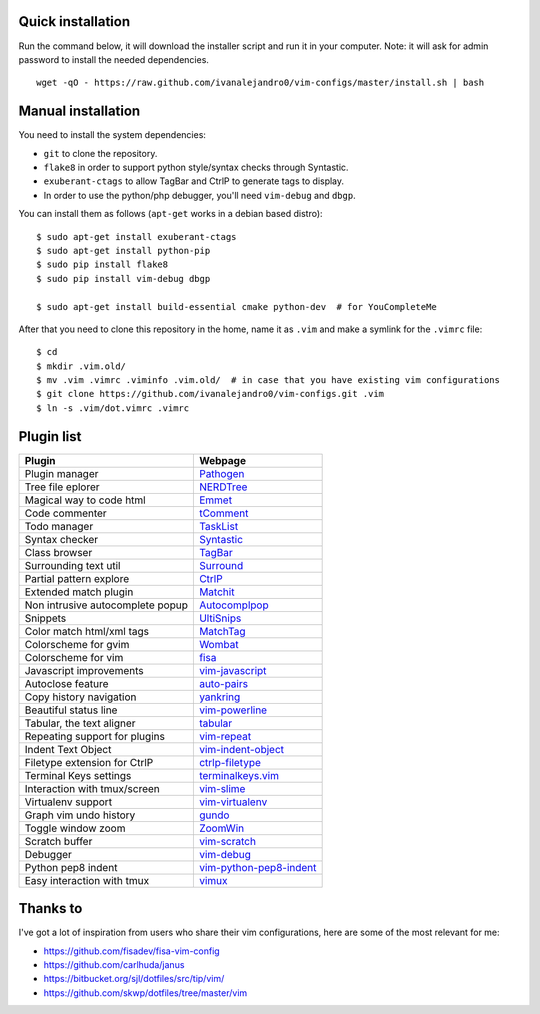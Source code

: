 Quick installation
==================

Run the command below, it will download the installer script and run it in your computer.
Note: it will ask for admin password to install the needed dependencies.

::

    wget -qO - https://raw.github.com/ivanalejandro0/vim-configs/master/install.sh | bash

Manual installation
===================

You need to install the system dependencies:

* ``git`` to clone the repository.
* ``flake8`` in order to support python style/syntax checks through Syntastic.
* ``exuberant-ctags`` to allow TagBar and CtrlP to generate tags to display.
* In order to use the python/php debugger, you'll need ``vim-debug`` and ``dbgp``.

You can install them as follows (``apt-get`` works in a debian based distro)::

    $ sudo apt-get install exuberant-ctags
    $ sudo apt-get install python-pip
    $ sudo pip install flake8
    $ sudo pip install vim-debug dbgp

    $ sudo apt-get install build-essential cmake python-dev  # for YouCompleteMe




After that you need to clone this repository in the home, name it as ``.vim`` and make a symlink for the ``.vimrc`` file::

    $ cd
    $ mkdir .vim.old/
    $ mv .vim .vimrc .viminfo .vim.old/  # in case that you have existing vim configurations
    $ git clone https://github.com/ivanalejandro0/vim-configs.git .vim
    $ ln -s .vim/dot.vimrc .vimrc


Plugin list
===========

==================================  ===========================================================================
Plugin                              Webpage
==================================  ===========================================================================
Plugin manager                      `Pathogen <https://github.com/tpope/vim-pathogen>`_
Tree file eplorer                   `NERDTree <https://github.com/scrooloose/nerdtree>`_
Magical way to code html            `Emmet <http://github.com/mattn/emmet-vim>`_
Code commenter                      `tComment <https://github.com/tomtom/tcomment_vim>`_
Todo manager                        `TaskList <http://juan.boxfi.com/vim-plugins/#tasklist>`_
Syntax checker                      `Syntastic <https://github.com/scrooloose/syntastic>`_
Class browser                       `TagBar <http://majutsushi.github.com/tagbar/>`_
Surrounding text util               `Surround <https://github.com/tpope/vim-surround>`_
Partial pattern explore             `CtrlP <https://github.com/kien/ctrlp.vim>`_
Extended match plugin               `Matchit <http://www.vim.org/scripts/script.php?script_id=39>`_
Non intrusive autocomplete popup    `Autocomplpop <https://bitbucket.org/ns9tks/vim-autocomplpop/>`_
Snippets                            `UltiSnips <https://github.com/SirVer/ultisnips>`_
Color match html/xml tags           `MatchTag <https://github.com/gregsexton/MatchTag>`_
Colorscheme for gvim                `Wombat <http://www.vim.org/scripts/script.php?script_id=1778>`_
Colorscheme for vim                 `fisa <https://github.com/fisadev/fisa-vim-colorscheme>`_
Javascript improvements             `vim-javascript <https://github.com/pangloss/vim-javascript>`_
Autoclose feature                   `auto-pairs <https://github.com/jiangmiao/auto-pairs>`_
Copy history navigation             `yankring <http://www.vim.org/scripts/script.php?script_id=1234>`_
Beautiful status line               `vim-powerline <https://github.com/Lokaltog/vim-powerline>`_
Tabular, the text aligner           `tabular <https://github.com/godlygeek/tabular>`_
Repeating support for plugins       `vim-repeat <https://github.com/tpope/vim-repeat>`_
Indent Text Object                  `vim-indent-object <https://github.com/michaeljsmith/vim-indent-object>`_
Filetype extension for CtrlP        `ctrlp-filetype <https://github.com/endel/ctrlp-filetype.vim>`_
Terminal Keys settings              `terminalkeys.vim <https://github.com/nacitar/terminalkeys.vim.git>`_
Interaction with tmux/screen        `vim-slime <https://github.com/jpalardy/vim-slime>`_
Virtualenv support                  `vim-virtualenv <https://github.com/jmcantrell/vim-virtualenv.git>`_
Graph vim undo history              `gundo <https://github.com/sjl/gundo.vim.git>`_
Toggle window zoom                  `ZoomWin <http://www.drchip.org/astronaut/vim/index.html#ZOOMWIN>`_
Scratch buffer                      `vim-scratch <https://github.com/ivanalejandro0/vim-scratch>`_
Debugger                            `vim-debug <https://github.com/jabapyth/vim-debug>`_
Python pep8 indent                  `vim-python-pep8-indent <https://github.com/hynek/vim-python-pep8-indent>`_
Easy interaction with tmux          `vimux <https://github.com/benmills/vimux>`_
==================================  ===========================================================================


Thanks to
=========

I've got a lot of inspiration from users who share their vim configurations, here are some of the most relevant for me:

* https://github.com/fisadev/fisa-vim-config
* https://github.com/carlhuda/janus
* https://bitbucket.org/sjl/dotfiles/src/tip/vim/
* https://github.com/skwp/dotfiles/tree/master/vim
